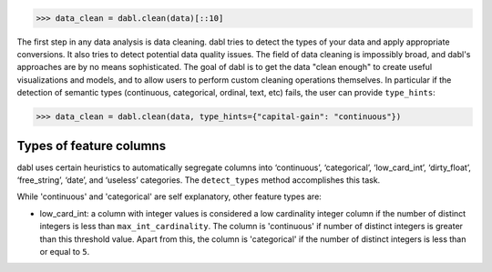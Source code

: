 .. _data_cleaning_user_guide:

>>> data_clean = dabl.clean(data)[::10]

The first step in any data analysis is data cleaning. dabl tries to detect the
types of your data and apply appropriate conversions.  It also tries to detect
potential data quality issues.
The field of data cleaning is impossibly broad, and dabl's approaches are by no
means sophisticated.  The goal of dabl is to get the data "clean enough" to
create useful visualizations and models, and to allow users to perform
custom cleaning operations themselves.
In particular if the detection of semantic types (continuous, categorical,
ordinal, text, etc) fails, the user can provide ``type_hints``:

>>> data_clean = dabl.clean(data, type_hints={"capital-gain": "continuous"})

Types of feature columns
^^^^^^^^^^^^^^^^^^^^^^^^

dabl uses certain heuristics to automatically segregate columns into ‘continuous’,
‘categorical’, ‘low_card_int’, ‘dirty_float’, ‘free_string’, ‘date’, and
‘useless’ categories. The ``detect_types`` method accomplishes this task.

While 'continuous' and 'categorical' are self explanatory, other feature types are:

-   low_card_int: a column with integer values is considered a low cardinality integer
    column if the number of distinct integers is less than ``max_int_cardinality``.
    The column is 'continuous' if number of distinct integers is greater than this
    threshold value. Apart from this, the column is 'categorical' if the number of
    distinct integers is less than or equal to ``5``.



